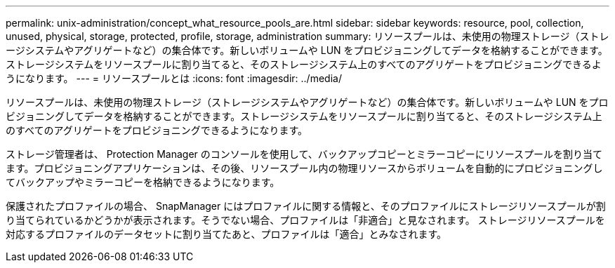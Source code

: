 ---
permalink: unix-administration/concept_what_resource_pools_are.html 
sidebar: sidebar 
keywords: resource, pool, collection, unused, physical, storage, protected, profile, storage, administration 
summary: リソースプールは、未使用の物理ストレージ（ストレージシステムやアグリゲートなど）の集合体です。新しいボリュームや LUN をプロビジョニングしてデータを格納することができます。ストレージシステムをリソースプールに割り当てると、そのストレージシステム上のすべてのアグリゲートをプロビジョニングできるようになります。 
---
= リソースプールとは
:icons: font
:imagesdir: ../media/


[role="lead"]
リソースプールは、未使用の物理ストレージ（ストレージシステムやアグリゲートなど）の集合体です。新しいボリュームや LUN をプロビジョニングしてデータを格納することができます。ストレージシステムをリソースプールに割り当てると、そのストレージシステム上のすべてのアグリゲートをプロビジョニングできるようになります。

ストレージ管理者は、 Protection Manager のコンソールを使用して、バックアップコピーとミラーコピーにリソースプールを割り当てます。プロビジョニングアプリケーションは、その後、リソースプール内の物理リソースからボリュームを自動的にプロビジョニングしてバックアップやミラーコピーを格納できるようになります。

保護されたプロファイルの場合、 SnapManager にはプロファイルに関する情報と、そのプロファイルにストレージリソースプールが割り当てられているかどうかが表示されます。そうでない場合、プロファイルは「非適合」と見なされます。 ストレージリソースプールを対応するプロファイルのデータセットに割り当てたあと、プロファイルは「適合」とみなされます。
